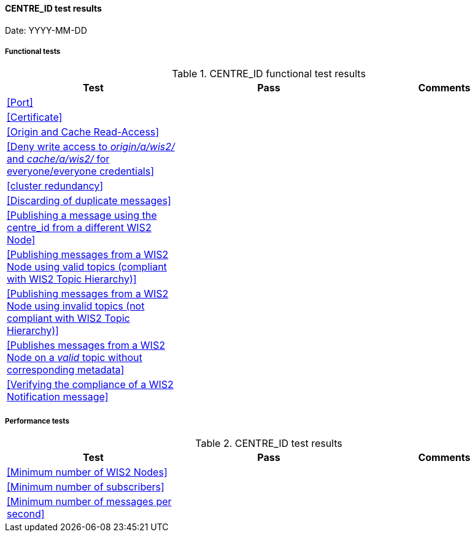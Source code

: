 [[CENTRE_ID-results]]

==== CENTRE_ID test results

Date: YYYY-MM-DD

===== Functional tests

.CENTRE_ID functional test results
|===
|Test|Pass|Comments

|<<Port>>
|
|

|<<Certificate>>
|
|

|<<Origin and Cache Read-Access>>
|
|

|<<Deny write access to _origin/a/wis2/#_ and _cache/a/wis2/#_ for everyone/everyone credentials>>
|
|


|<<cluster redundancy>>
|
|

|<<Discarding of duplicate messages>>
|
|

|<<Publishing a message using the centre_id from a different WIS2 Node>>
|
|

|<<Publishing messages from a WIS2 Node using valid topics (compliant with WIS2 Topic Hierarchy)>>
|
|

|<<Publishing messages from a WIS2 Node using invalid topics (not compliant with WIS2 Topic Hierarchy)>>
|
|

|<<Publishes messages from a WIS2 Node on a _valid_ topic without corresponding metadata>>
|
|

|<<Verifying the compliance of a WIS2 Notification message>>
|
|

|===

===== Performance tests

.CENTRE_ID test results
|===
|Test|Pass|Comments

|<<Minimum number of WIS2 Nodes>>
|
|

|<<Minimum number of subscribers>>
|
|

|<<Minimum number of messages per second>>
|
|

|===
